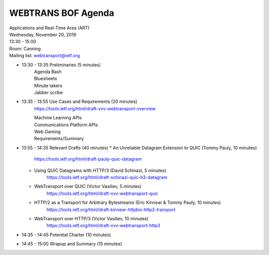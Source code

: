===================
WEBTRANS BOF Agenda
===================

| Applications and Real-Time Area (ART)
| Wednesday, November 20, 2019
| 13:30 - 15:00
| Room: Canning
| Mailing list: webtransport@ietf.org

* 13:30 - 13:35 Preliminaries (5 minutes)
    | Agenda Bash
    | Bluesheets
    | Minute takers
    | Jabber scribe
* 13:35 - 13:55 Use Cases and Requirements (20 minutes)
    https://tools.ietf.org/html/draft-vvv-webtransport-overview

    | Machine Learning APIs
    | Communications Platform APIs
    | Web Gaming
    | Requirements/Summary
* 13:55 - 14:35 Relevant Drafts (40 minutes)
  * An Unreliable Datagram Extension to QUIC (Tommy Pauly, 10 minutes)
      https://tools.ietf.org/html/draft-pauly-quic-datagram
  * Using QUIC Datagrams with HTTP/3 (David Schinazi, 5 minutes)
      https://tools.ietf.org/html/draft-schinazi-quic-h3-datagram
  * WebTransport over QUIC (Victor Vasiliev, 5 minutes)
      https://tools.ietf.org/html/draft-vvv-webtransport-quic
  * HTTP/2 as a Transport for Arbitrary Bytestreams (Eric Kinnear & Tommy Pauly, 10 minutes)
      https://tools.ietf.org/html/draft-kinnear-httpbis-http2-transport
  * WebTransport over HTTP/3 (Victor Vasiliev, 10 minutes)
      https://tools.ietf.org/html/draft-vvv-webtransport-http3

* 14:35 - 14:45 Potential Charter (10 minutes)
* 14:45 - 15:00 Wrapup and Summary (15 minutes)
